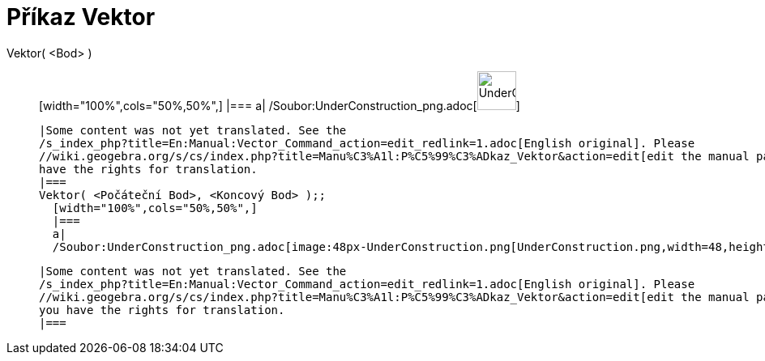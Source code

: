 = Příkaz Vektor
:page-en: commands/Vector_Command
ifdef::env-github[:imagesdir: /cs/modules/ROOT/assets/images]

Vektor( <Bod> )::
  [width="100%",cols="50%,50%",]
  |===
  a|
  /Soubor:UnderConstruction_png.adoc[image:48px-UnderConstruction.png[UnderConstruction.png,width=48,height=48]]

  |Some content was not yet translated. See the
  /s_index_php?title=En:Manual:Vector_Command_action=edit_redlink=1.adoc[English original]. Please
  //wiki.geogebra.org/s/cs/index.php?title=Manu%C3%A1l:P%C5%99%C3%ADkaz_Vektor&action=edit[edit the manual page] if you
  have the rights for translation.
  |===
  Vektor( <Počáteční Bod>, <Koncový Bod> );;
    [width="100%",cols="50%,50%",]
    |===
    a|
    /Soubor:UnderConstruction_png.adoc[image:48px-UnderConstruction.png[UnderConstruction.png,width=48,height=48]]

    |Some content was not yet translated. See the
    /s_index_php?title=En:Manual:Vector_Command_action=edit_redlink=1.adoc[English original]. Please
    //wiki.geogebra.org/s/cs/index.php?title=Manu%C3%A1l:P%C5%99%C3%ADkaz_Vektor&action=edit[edit the manual page] if
    you have the rights for translation.
    |===
